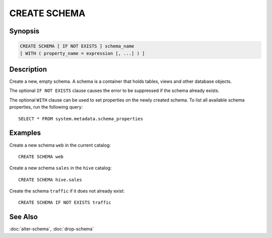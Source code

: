 =============
CREATE SCHEMA
=============

Synopsis
--------

.. code-block:: none

    CREATE SCHEMA [ IF NOT EXISTS ] schema_name
    [ WITH ( property_name = expression [, ...] ) ]

Description
-----------

Create a new, empty schema. A schema is a container that
holds tables, views and other database objects.

The optional ``IF NOT EXISTS`` clause causes the error to be
suppressed if the schema already exists.

The optional ``WITH`` clause can be used to set properties
on the newly created schema.  To list all available schema
properties, run the following query::

    SELECT * FROM system.metadata.schema_properties

Examples
--------

Create a new schema ``web`` in the current catalog::

    CREATE SCHEMA web

Create a new schema ``sales`` in the ``hive`` catalog::

    CREATE SCHEMA hive.sales

Create the schema ``traffic`` if it does not already exist::

    CREATE SCHEMA IF NOT EXISTS traffic

See Also
--------

:doc:`alter-schema`, :doc:`drop-schema`
